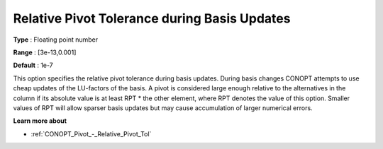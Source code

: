.. _CONOPT_Pivot_-_Relative_Pivot_Tol_during_Basis_Updates:

Relative Pivot Tolerance during Basis Updates
=============================================



**Type** :	Floating point number	

**Range** :	[3e-13,0.001]	

**Default** :	1e-7	



This option specifies the relative pivot tolerance during basis updates. During basis changes CONOPT attempts to use cheap updates of the LU-factors of the basis. A pivot is considered large enough relative to the alternatives in the column if its absolute value is at least RPT * the other element, where RPT denotes the value of this option. Smaller values of RPT will allow sparser basis updates but may cause accumulation of larger numerical errors.



**Learn more about** 

*	:ref:`CONOPT_Pivot_-_Relative_Pivot_Tol`  
